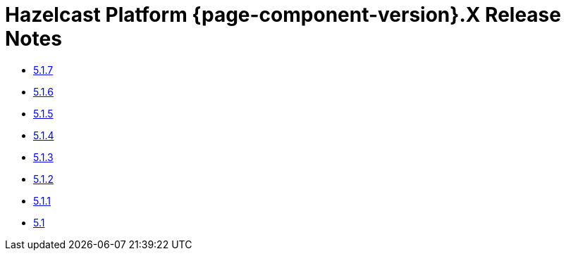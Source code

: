 = Hazelcast Platform {page-component-version}.X Release Notes 

* xref:5-1-7.adoc[5.1.7]
* xref:5-1-6.adoc[5.1.6]
* xref:5-1-5.adoc[5.1.5]
* xref:5-1-4.adoc[5.1.4]
* xref:5-1-3.adoc[5.1.3]
* xref:5-1-2.adoc[5.1.2]
* xref:5-1-1.adoc[5.1.1]
* xref:5-1.adoc[5.1]